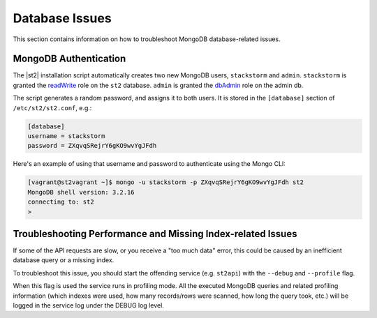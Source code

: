 Database Issues
===============

This section contains information on how to troubleshoot MongoDB database-related issues.

MongoDB Authentication
----------------------

The |st2| installation script automatically creates two new MongoDB users, ``stackstorm`` and ``admin``.
``stackstorm`` is granted the `readWrite <https://docs.mongodb.com/manual/reference/built-in-roles/#readWrite>`_
role on the ``st2`` database. ``admin`` is granted the
`dbAdmin <https://docs.mongodb.com/manual/reference/built-in-roles/#dbAdmin>`_ role on the admin db.

The script generates a random password, and assigns it to both users. It is stored in the
``[database]`` section of ``/etc/st2/st2.conf``, e.g.:

.. code-block:: ini

  [database]
  username = stackstorm
  password = ZXqvqSRejrY6gKO9wvYgJFdh

Here's an example of using that username and password to authenticate using the Mongo CLI:

.. code-block:: bash

  [vagrant@st2vagrant ~]$ mongo -u stackstorm -p ZXqvqSRejrY6gKO9wvYgJFdh st2
  MongoDB shell version: 3.2.16
  connecting to: st2
  >


Troubleshooting Performance and Missing Index-related Issues
------------------------------------------------------------

If some of the API requests are slow, or you receive a "too much data" error, this could be caused
by an inefficient database query or a missing index.

To troubleshoot this issue, you should start the offending service (e.g. ``st2api``) with the
``--debug`` and ``--profile`` flag.

When this flag is used the service runs in profiling mode. All the executed MongoDB queries and
related profiling information (which indexes were used, how many records/rows were scanned, how
long the query took, etc.) will be logged in the service log under the DEBUG log level.